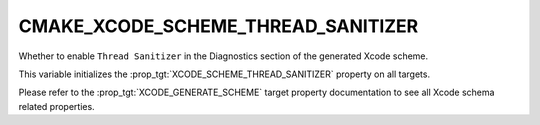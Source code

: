 CMAKE_XCODE_SCHEME_THREAD_SANITIZER
-----------------------------------

.. versionadded:: 3.13

Whether to enable ``Thread Sanitizer`` in the Diagnostics
section of the generated Xcode scheme.

This variable initializes the
:prop_tgt:`XCODE_SCHEME_THREAD_SANITIZER`
property on all targets.

Please refer to the :prop_tgt:`XCODE_GENERATE_SCHEME` target property
documentation to see all Xcode schema related properties.
